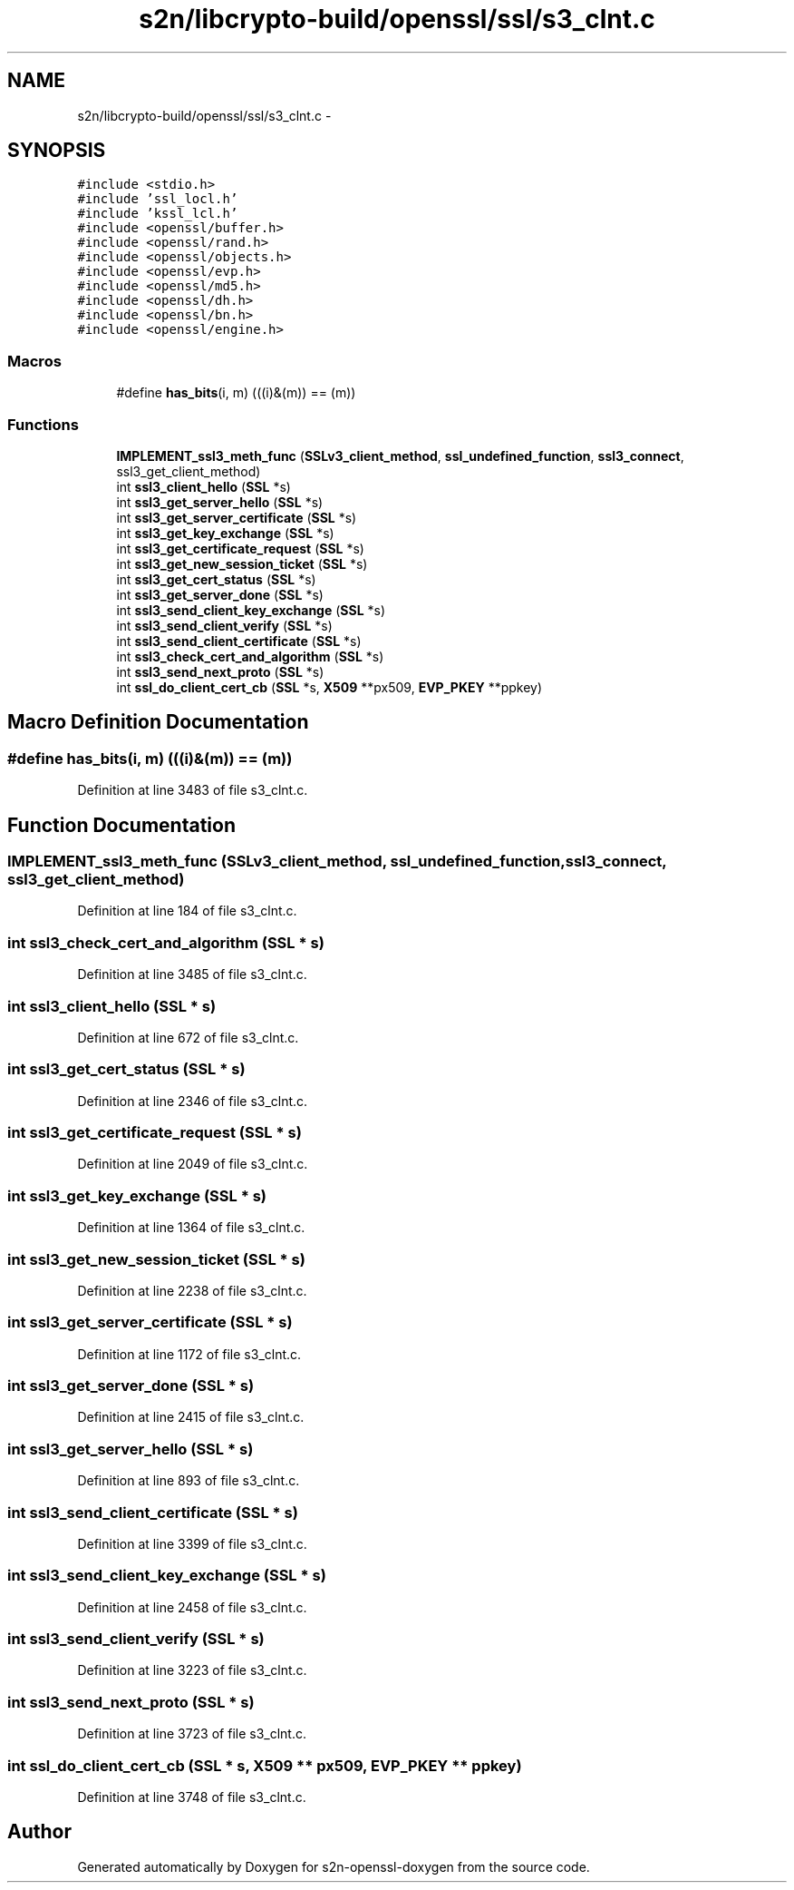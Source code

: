 .TH "s2n/libcrypto-build/openssl/ssl/s3_clnt.c" 3 "Thu Jun 30 2016" "s2n-openssl-doxygen" \" -*- nroff -*-
.ad l
.nh
.SH NAME
s2n/libcrypto-build/openssl/ssl/s3_clnt.c \- 
.SH SYNOPSIS
.br
.PP
\fC#include <stdio\&.h>\fP
.br
\fC#include 'ssl_locl\&.h'\fP
.br
\fC#include 'kssl_lcl\&.h'\fP
.br
\fC#include <openssl/buffer\&.h>\fP
.br
\fC#include <openssl/rand\&.h>\fP
.br
\fC#include <openssl/objects\&.h>\fP
.br
\fC#include <openssl/evp\&.h>\fP
.br
\fC#include <openssl/md5\&.h>\fP
.br
\fC#include <openssl/dh\&.h>\fP
.br
\fC#include <openssl/bn\&.h>\fP
.br
\fC#include <openssl/engine\&.h>\fP
.br

.SS "Macros"

.in +1c
.ti -1c
.RI "#define \fBhas_bits\fP(i,  m)     (((i)&(m)) == (m))"
.br
.in -1c
.SS "Functions"

.in +1c
.ti -1c
.RI "\fBIMPLEMENT_ssl3_meth_func\fP (\fBSSLv3_client_method\fP, \fBssl_undefined_function\fP, \fBssl3_connect\fP, ssl3_get_client_method)"
.br
.ti -1c
.RI "int \fBssl3_client_hello\fP (\fBSSL\fP *s)"
.br
.ti -1c
.RI "int \fBssl3_get_server_hello\fP (\fBSSL\fP *s)"
.br
.ti -1c
.RI "int \fBssl3_get_server_certificate\fP (\fBSSL\fP *s)"
.br
.ti -1c
.RI "int \fBssl3_get_key_exchange\fP (\fBSSL\fP *s)"
.br
.ti -1c
.RI "int \fBssl3_get_certificate_request\fP (\fBSSL\fP *s)"
.br
.ti -1c
.RI "int \fBssl3_get_new_session_ticket\fP (\fBSSL\fP *s)"
.br
.ti -1c
.RI "int \fBssl3_get_cert_status\fP (\fBSSL\fP *s)"
.br
.ti -1c
.RI "int \fBssl3_get_server_done\fP (\fBSSL\fP *s)"
.br
.ti -1c
.RI "int \fBssl3_send_client_key_exchange\fP (\fBSSL\fP *s)"
.br
.ti -1c
.RI "int \fBssl3_send_client_verify\fP (\fBSSL\fP *s)"
.br
.ti -1c
.RI "int \fBssl3_send_client_certificate\fP (\fBSSL\fP *s)"
.br
.ti -1c
.RI "int \fBssl3_check_cert_and_algorithm\fP (\fBSSL\fP *s)"
.br
.ti -1c
.RI "int \fBssl3_send_next_proto\fP (\fBSSL\fP *s)"
.br
.ti -1c
.RI "int \fBssl_do_client_cert_cb\fP (\fBSSL\fP *s, \fBX509\fP **px509, \fBEVP_PKEY\fP **ppkey)"
.br
.in -1c
.SH "Macro Definition Documentation"
.PP 
.SS "#define has_bits(i, m)   (((i)&(m)) == (m))"

.PP
Definition at line 3483 of file s3_clnt\&.c\&.
.SH "Function Documentation"
.PP 
.SS "IMPLEMENT_ssl3_meth_func (\fBSSLv3_client_method\fP, \fBssl_undefined_function\fP, \fBssl3_connect\fP, ssl3_get_client_method)"

.PP
Definition at line 184 of file s3_clnt\&.c\&.
.SS "int ssl3_check_cert_and_algorithm (\fBSSL\fP * s)"

.PP
Definition at line 3485 of file s3_clnt\&.c\&.
.SS "int ssl3_client_hello (\fBSSL\fP * s)"

.PP
Definition at line 672 of file s3_clnt\&.c\&.
.SS "int ssl3_get_cert_status (\fBSSL\fP * s)"

.PP
Definition at line 2346 of file s3_clnt\&.c\&.
.SS "int ssl3_get_certificate_request (\fBSSL\fP * s)"

.PP
Definition at line 2049 of file s3_clnt\&.c\&.
.SS "int ssl3_get_key_exchange (\fBSSL\fP * s)"

.PP
Definition at line 1364 of file s3_clnt\&.c\&.
.SS "int ssl3_get_new_session_ticket (\fBSSL\fP * s)"

.PP
Definition at line 2238 of file s3_clnt\&.c\&.
.SS "int ssl3_get_server_certificate (\fBSSL\fP * s)"

.PP
Definition at line 1172 of file s3_clnt\&.c\&.
.SS "int ssl3_get_server_done (\fBSSL\fP * s)"

.PP
Definition at line 2415 of file s3_clnt\&.c\&.
.SS "int ssl3_get_server_hello (\fBSSL\fP * s)"

.PP
Definition at line 893 of file s3_clnt\&.c\&.
.SS "int ssl3_send_client_certificate (\fBSSL\fP * s)"

.PP
Definition at line 3399 of file s3_clnt\&.c\&.
.SS "int ssl3_send_client_key_exchange (\fBSSL\fP * s)"

.PP
Definition at line 2458 of file s3_clnt\&.c\&.
.SS "int ssl3_send_client_verify (\fBSSL\fP * s)"

.PP
Definition at line 3223 of file s3_clnt\&.c\&.
.SS "int ssl3_send_next_proto (\fBSSL\fP * s)"

.PP
Definition at line 3723 of file s3_clnt\&.c\&.
.SS "int ssl_do_client_cert_cb (\fBSSL\fP * s, \fBX509\fP ** px509, \fBEVP_PKEY\fP ** ppkey)"

.PP
Definition at line 3748 of file s3_clnt\&.c\&.
.SH "Author"
.PP 
Generated automatically by Doxygen for s2n-openssl-doxygen from the source code\&.
